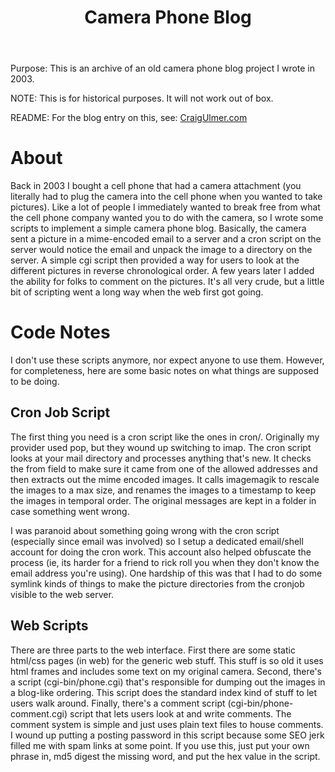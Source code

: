#+TITLE: Camera Phone Blog

Purpose: This is an archive of an old camera phone blog project I wrote in 2003.

NOTE: This is for historical purposes. It will not work out of box.

README: For the blog entry on this, see: [[http://craigulmer.com/index.pl?id=camera_phone_blog][CraigUlmer.com]]


* About

Back in 2003 I bought a cell phone that had a camera attachment (you literally had to plug the camera into the cell phone when you wanted to take pictures). Like a lot of people I immediately wanted to break free from what the cell phone company wanted you to do with the camera, so I wrote some scripts to implement a simple camera phone blog. Basically, the camera sent a picture in a mime-encoded email to a server and a cron script on the server would notice the email and unpack the image to a directory on the server. A simple cgi script then provided a way for users to look at the different pictures in reverse chronological order. A few years later I added the ability for folks to comment on the pictures. It's all very crude, but a little bit of scripting went a long way when the web first got going.

* Code Notes

I don't use these scripts anymore, nor expect anyone to use them. However, for completeness, here are some basic notes on what things are supposed to be doing.

** Cron Job Script
The first thing you need is a cron script like the ones in cron/. Originally my provider used pop, but they wound up switching to imap. The cron script looks at your mail directory and processes anything that's new. It checks the from field to make sure it came from one of the allowed addresses and then extracts out the mime encoded images. It calls imagemagik to rescale the images to a max size, and renames the images to a timestamp to keep the images in temporal order. The original messages are kept in a folder in case something went wrong.

I was paranoid about something going wrong with the cron script (especially since email was involved) so I setup a dedicated email/shell account for doing the cron work. This account also helped obfuscate the process (ie, its harder for a friend to rick roll you when they don't know the email address you're using). One hardship of this was that I had to do some symlink kinds of things to make the picture directories from the cronjob visible to the web server.

** Web Scripts
There are three parts to the web interface. First there are some static html/css pages (in web) for the generic web stuff. This stuff is so old it uses html frames and includes some text on my original camera. Second, there's a script (cgi-bin/phone.cgi) that's responsible for dumping out the images in a blog-like ordering. This script does the standard index kind of stuff to let users walk around. Finally, there's a comment script (cgi-bin/phone-comment.cgi) script that lets users look at and write comments. The comment system is simple and just uses plain text files to house comments. I wound up putting a posting password in this script because some SEO jerk filled me with spam links at some point. If you use this, just put your own phrase in, md5 digest the missing word, and put the hex value in the script.


